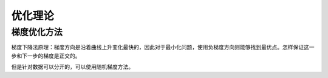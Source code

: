 优化理论
***********

梯度优化方法
-------------

梯度下降法原理：梯度方向是沿着曲线上升变化最快的，因此对于最小化问题，使用负梯度方向则能够找到最优点。怎样保证这一步和下一步的梯度是正交的。

但是针对数据可以分开的，可以使用随机梯度方法。



